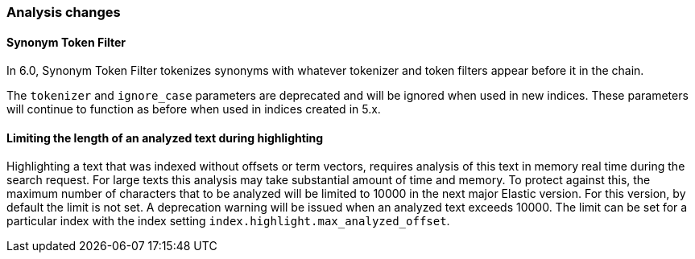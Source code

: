 [[breaking_60_analysis_changes]]
=== Analysis changes

==== Synonym Token Filter

In 6.0, Synonym Token Filter tokenizes synonyms with whatever
tokenizer and token filters appear before it in the chain.

The `tokenizer` and `ignore_case` parameters are deprecated
and will be ignored when used in new indices.  These parameters
will continue to function as before when used in indices
created in 5.x.

==== Limiting the length of an analyzed text during highlighting

Highlighting a text that was indexed without offsets or term vectors,
requires analysis of this text in memory real time during the search request.
For large texts this analysis may take substantial amount of time and memory.
To protect against this, the maximum number of characters that to be analyzed will be
limited to 10000 in the next major Elastic version. For this version, by default the limit
is not set. A deprecation warning will be issued when an analyzed text exceeds 10000.
 The limit can be set for a particular index with the index setting
`index.highlight.max_analyzed_offset`.